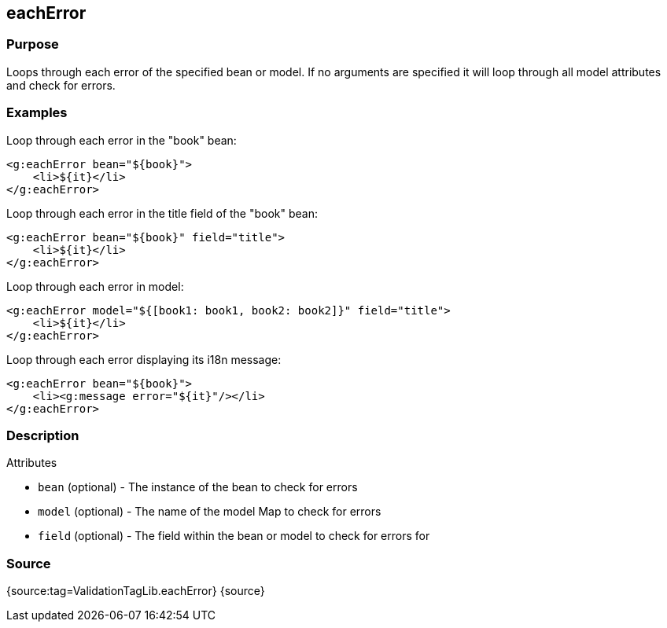 
== eachError



=== Purpose


Loops through each error of the specified bean or model. If no arguments are specified it will loop through all model attributes and check for errors.


=== Examples


Loop through each error in the "book" bean:

[source,xml]
----
<g:eachError bean="${book}">
    <li>${it}</li>
</g:eachError>
----

Loop through each error in the title field of the "book" bean:

[source,xml]
----
<g:eachError bean="${book}" field="title">
    <li>${it}</li>
</g:eachError>
----

Loop through each error in model:

[source,xml]
----
<g:eachError model="${[book1: book1, book2: book2]}" field="title">
    <li>${it}</li>
</g:eachError>
----

Loop through each error displaying its i18n message:

[source,xml]
----
<g:eachError bean="${book}">
    <li><g:message error="${it}"/></li>
</g:eachError>
----


=== Description


Attributes

* `bean` (optional) - The instance of the bean to check for errors
* `model` (optional) - The name of the model Map to check for errors
* `field` (optional) - The field within the bean or model to check for errors for


=== Source


{source:tag=ValidationTagLib.eachError}
{source}
